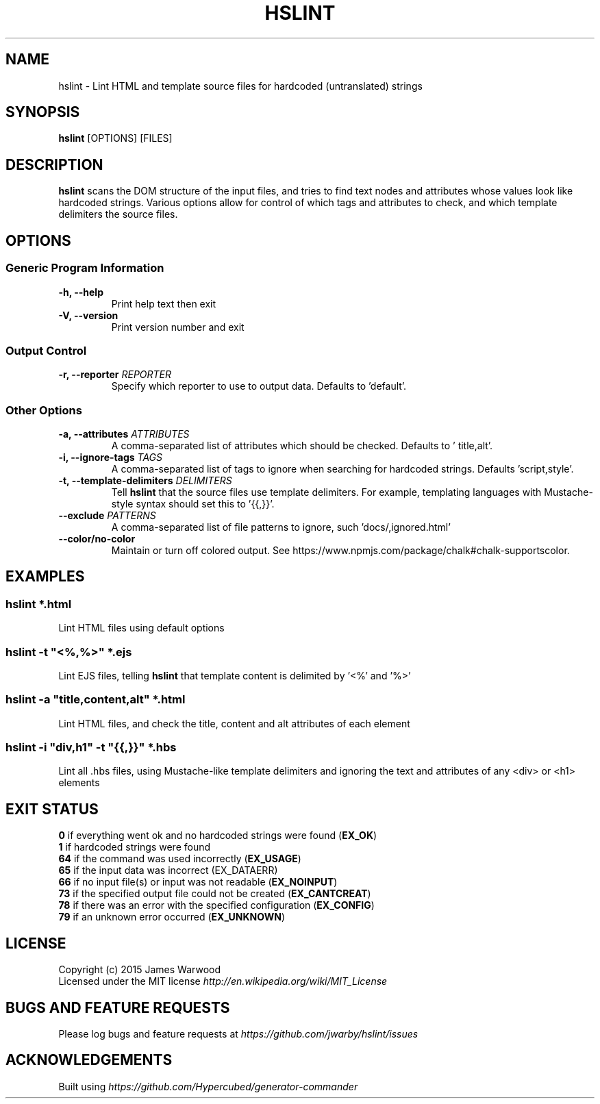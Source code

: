 .TH HSLINT 1 "14 January 2015"
.SH NAME
hslint \- Lint HTML and template source files for hardcoded (untranslated)
strings
.SH SYNOPSIS
\fBhslint\fP [OPTIONS] [FILES]
.SH DESCRIPTION
\fBhslint\fP scans the DOM structure of the input files, and tries to find text
nodes and attributes whose values look like hardcoded strings.  Various options
allow for control of which tags and attributes to check, and which template
delimiters the source files.

.SH OPTIONS
.SS \fBGeneric Program Information\fP
.TP
\fB-h, --help\fP
Print help text then exit
.TP
\fB-V, --version\fP
Print version number and exit

.SS \fBOutput Control\fP
.TP
\fB-r, --reporter \fIREPORTER\fP
Specify which reporter to use to output data.  Defaults to 'default'.
.SS \fBOther Options\fP
.TP
\fB-a, --attributes \fIATTRIBUTES\fP
A comma-separated list of attributes which should be checked.  Defaults to '
title,alt'.
.TP
\fB-i, --ignore-tags \fITAGS\fP
A comma-separated list of tags to ignore when searching for hardcoded strings.
Defaults 'script,style'.
.TP
\fB-t, --template-delimiters \fIDELIMITERS\fP
Tell \fBhslint\fP that the source files use template delimiters.  For example,
templating languages with Mustache-style syntax should set this to '{{,}}'.
.TP
\fB--exclude \fIPATTERNS\fP
A comma-separated list of file patterns to ignore, such 'docs/,ignored.html'
.TP
\fB--color/no-color\fP
Maintain or turn off colored output. See https://www.npmjs.com/package/chalk#chalk-supportscolor.

.SH EXAMPLES

.RE
.SS \fBhslint *.html\fP
Lint HTML files using default options

.SS \fBhslint -t \(dq<%,%>\(dq *.ejs\fP
Lint EJS files, telling \fBhslint\fP that template content is delimited by '<%'
and '%>'

.SS \fBhslint -a \(dqtitle,content,alt\(dq *.html\fP
Lint HTML files, and check the title, content and alt attributes of each element

.SS \fBhslint -i \(dqdiv,h1\(dq -t \(dq{{,}}\(dq *.hbs\fP
Lint all .hbs files, using Mustache-like template delimiters and ignoring the
text and attributes of any <div> or <h1> elements

.SH EXIT STATUS
.RE
\fB0\fP    if everything went ok and no hardcoded strings were found (\fBEX_OK\fP)
.RE
\fB1\fP    if hardcoded strings were found
.RE
\fB64\fP   if the command was used incorrectly (\fBEX_USAGE\fP)
.RE
\fB65\fP   if the input data was incorrect (EX_DATAERR)
.RE
\fB66\fP   if no input file(s) or input was not readable (\fBEX_NOINPUT\fP)
.RE
\fB73\fP   if the specified output file could not be created (\fBEX_CANTCREAT\fP)
.RE
\fB78\fP   if there was an error with the specified configuration (\fBEX_CONFIG\fP)
.RE
\fB79\fP   if an unknown error occurred (\fBEX_UNKNOWN\fP)

.SH LICENSE
.RE
Copyright (c) 2015 James Warwood
.RE
Licensed under the MIT license \fIhttp://en.wikipedia.org/wiki/MIT_License\fP

.SH BUGS AND FEATURE REQUESTS
Please log bugs and feature requests at \fIhttps://github.com/jwarby/hslint/issues\fP

.SH ACKNOWLEDGEMENTS

Built using \fIhttps://github.com/Hypercubed/generator-commander\fP
